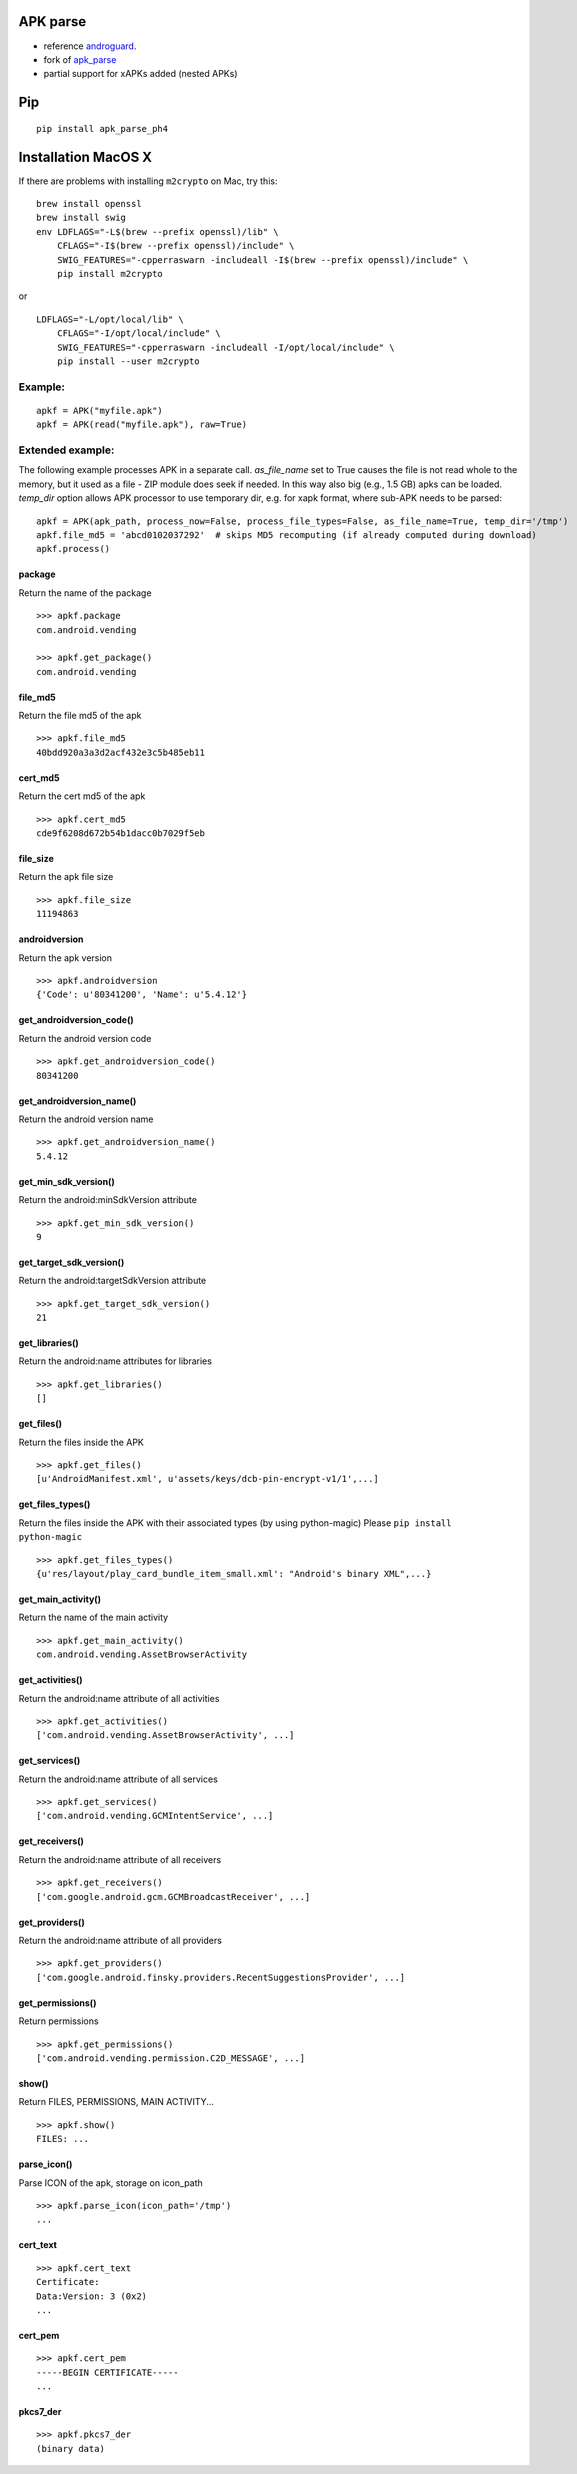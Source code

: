 APK parse
=========

-  reference `androguard <https://github.com/androguard/androguard>`__.
-  fork of `apk\_parse <https://github.com/tdoly/apk_parse>`__
-  partial support for xAPKs added (nested APKs)


Pip
===

::

    pip install apk_parse_ph4

Installation MacOS X
====================

If there are problems with installing ``m2crypto`` on Mac, try this:

::

    brew install openssl
    brew install swig
    env LDFLAGS="-L$(brew --prefix openssl)/lib" \
        CFLAGS="-I$(brew --prefix openssl)/include" \
        SWIG_FEATURES="-cpperraswarn -includeall -I$(brew --prefix openssl)/include" \
        pip install m2crypto

or

::

    LDFLAGS="-L/opt/local/lib" \
        CFLAGS="-I/opt/local/include" \
        SWIG_FEATURES="-cpperraswarn -includeall -I/opt/local/include" \
        pip install --user m2crypto

Example:
--------

::


        apkf = APK("myfile.apk")
        apkf = APK(read("myfile.apk"), raw=True)

Extended example:
-----------------

The following example processes APK in a separate call. `as_file_name` set to True causes the file is
not read whole to the memory, but it used as a file - ZIP module does seek if needed. In this way also
big (e.g., 1.5 GB) apks can be loaded. `temp_dir` option allows APK processor to use temporary dir, e.g.
for xapk format, where sub-APK needs to be parsed::


        apkf = APK(apk_path, process_now=False, process_file_types=False, as_file_name=True, temp_dir='/tmp')
        apkf.file_md5 = 'abcd0102037292'  # skips MD5 recomputing (if already computed during download)
        apkf.process()

package
~~~~~~~

Return the name of the package

::


        >>> apkf.package
        com.android.vending

        >>> apkf.get_package()
        com.android.vending

file\_md5
~~~~~~~~~

Return the file md5 of the apk

::


        >>> apkf.file_md5
        40bdd920a3a3d2acf432e3c5b485eb11

cert\_md5
~~~~~~~~~

Return the cert md5 of the apk

::


        >>> apkf.cert_md5
        cde9f6208d672b54b1dacc0b7029f5eb

file\_size
~~~~~~~~~~

Return the apk file size

::


        >>> apkf.file_size
        11194863

androidversion
~~~~~~~~~~~~~~

Return the apk version

::


        >>> apkf.androidversion
        {'Code': u'80341200', 'Name': u'5.4.12'}

get\_androidversion\_code()
~~~~~~~~~~~~~~~~~~~~~~~~~~~

Return the android version code

::


        >>> apkf.get_androidversion_code()
        80341200

get\_androidversion\_name()
~~~~~~~~~~~~~~~~~~~~~~~~~~~

Return the android version name

::


        >>> apkf.get_androidversion_name()
        5.4.12

get\_min\_sdk\_version()
~~~~~~~~~~~~~~~~~~~~~~~~

Return the android:minSdkVersion attribute

::


        >>> apkf.get_min_sdk_version()
        9

get\_target\_sdk\_version()
~~~~~~~~~~~~~~~~~~~~~~~~~~~

Return the android:targetSdkVersion attribute

::


        >>> apkf.get_target_sdk_version()
        21

get\_libraries()
~~~~~~~~~~~~~~~~

Return the android:name attributes for libraries

::


        >>> apkf.get_libraries()
        []

get\_files()
~~~~~~~~~~~~

Return the files inside the APK

::


        >>> apkf.get_files()
        [u'AndroidManifest.xml', u'assets/keys/dcb-pin-encrypt-v1/1',...]

get\_files\_types()
~~~~~~~~~~~~~~~~~~~

Return the files inside the APK with their associated types (by using
python-magic) Please ``pip install python-magic``

::

        >>> apkf.get_files_types()
        {u'res/layout/play_card_bundle_item_small.xml': "Android's binary XML",...}

get\_main\_activity()
~~~~~~~~~~~~~~~~~~~~~

Return the name of the main activity

::


        >>> apkf.get_main_activity()
        com.android.vending.AssetBrowserActivity

get\_activities()
~~~~~~~~~~~~~~~~~

Return the android:name attribute of all activities

::


        >>> apkf.get_activities()
        ['com.android.vending.AssetBrowserActivity', ...]

get\_services()
~~~~~~~~~~~~~~~

Return the android:name attribute of all services

::


        >>> apkf.get_services()
        ['com.android.vending.GCMIntentService', ...]

get\_receivers()
~~~~~~~~~~~~~~~~

Return the android:name attribute of all receivers

::


        >>> apkf.get_receivers()
        ['com.google.android.gcm.GCMBroadcastReceiver', ...]

get\_providers()
~~~~~~~~~~~~~~~~

Return the android:name attribute of all providers

::


        >>> apkf.get_providers()
        ['com.google.android.finsky.providers.RecentSuggestionsProvider', ...]

get\_permissions()
~~~~~~~~~~~~~~~~~~

Return permissions

::


        >>> apkf.get_permissions()
        ['com.android.vending.permission.C2D_MESSAGE', ...]

show()
~~~~~~

Return FILES, PERMISSIONS, MAIN ACTIVITY...

::


        >>> apkf.show()
        FILES: ...

parse\_icon()
~~~~~~~~~~~~~

Parse ICON of the apk, storage on icon\_path

::


        >>> apkf.parse_icon(icon_path='/tmp')
        ...

cert\_text
~~~~~~~~~~

::


        >>> apkf.cert_text
        Certificate:
        Data:Version: 3 (0x2)
        ...

cert\_pem
~~~~~~~~~

::


        >>> apkf.cert_pem
        -----BEGIN CERTIFICATE-----
        ...


pkcs7\_der
~~~~~~~~~~

::


        >>> apkf.pkcs7_der
        (binary data)

